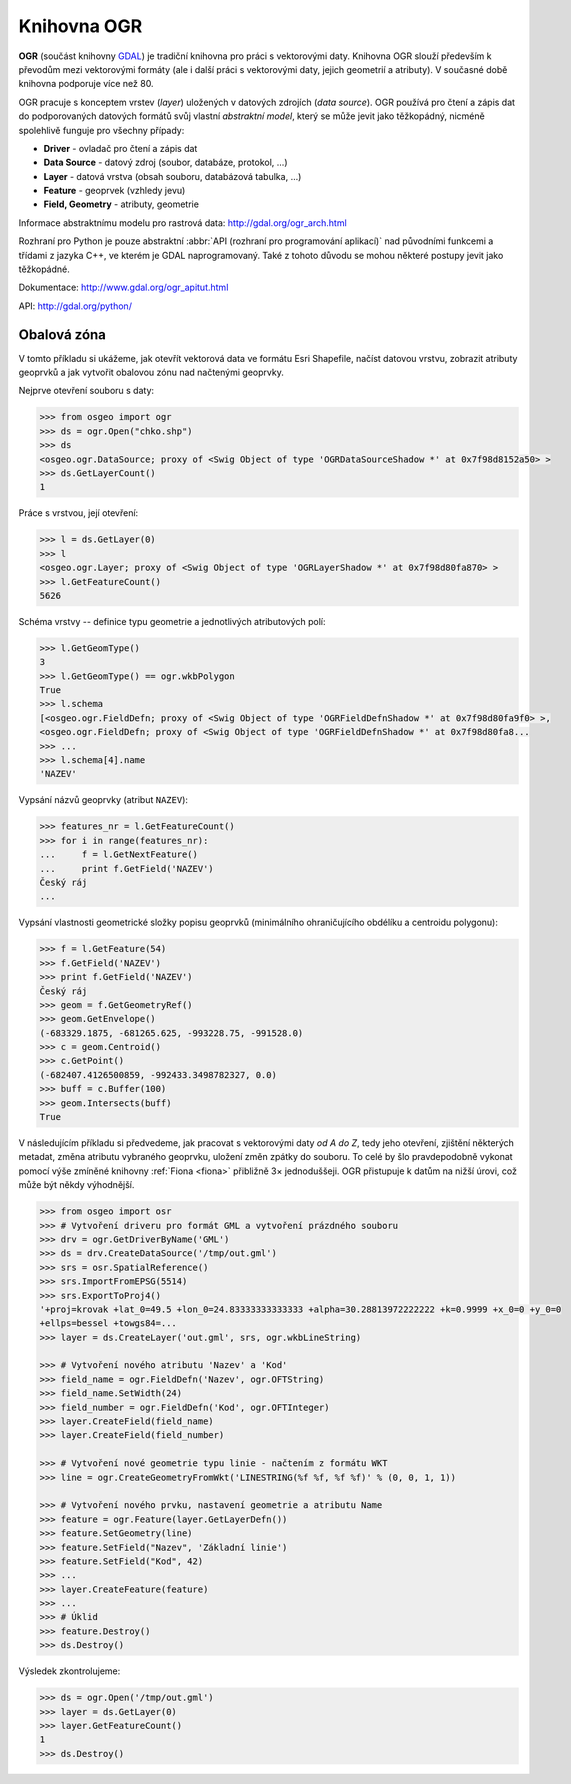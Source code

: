 .. _ogr:

Knihovna OGR
============

**OGR** (součást knihovny `GDAL <http://www.gdal.org>`_) je tradiční
knihovna pro práci s vektorovými daty.  Knihovna OGR slouží především
k převodům mezi vektorovými formáty (ale i další práci s vektorovými
daty, jejich geometrií a atributy). V současné době knihovna podporuje
více než 80.

.. _ogr-model:

OGR pracuje s konceptem vrstev (*layer*) uložených v datových zdrojích
(*data source*). OGR používá pro čtení a zápis dat do podporovaných
datových formátů svůj vlastní *abstraktní model*, který se může jevit
jako těžkopádný, nicméně spolehlivě funguje pro všechny případy:

* **Driver** - ovladač pro čtení a zápis dat
* **Data Source** - datový zdroj (soubor, databáze, protokol, ...)
* **Layer** - datová vrstva (obsah souboru, databázová tabulka, ...)
* **Feature** - geoprvek (vzhledy jevu)
* **Field, Geometry** - atributy, geometrie
    
.. aafig::
    :aspect: 70
    :scale: 65

                                               +-------+          +---------+
                                               |       |          |         |
                                          +--->+ Layer |     +--->+ Feature |
                                         /     |       |    /     |         |
                                        /      +-------+   /      +---------+
                                       /                  /
    +--------+         +------------+ /        +-------+ /        +---------+
    |        |         |            |/         |       |/         |         |
    | Driver +-------->+ DataSource +--------->+ Layer +--------->+ Feature |
    |        |         |            |\         |       |\         |         |
    +--------+         +------------+ \        +-------+ \        +---------+
                                       \                  \
                                        \      +-------+   \      +---------+
                                         \     |       |    \     |         |
                                          +--->+ ...   |     +--->+ ...     |
                                               |       |          |         |
                                               +-------+          +---------+
                                       
Informace abstraktnímu modelu pro rastrová data:
http://gdal.org/ogr_arch.html

Rozhraní pro Python je pouze abstraktní :abbr:`API (rozhraní pro
programování aplikací)` nad původními funkcemi a třídami z jazyka C++,
ve kterém je GDAL naprogramovaný. Také z tohoto důvodu se mohou
některé postupy jevit jako těžkopádné.

Dokumentace: http://www.gdal.org/ogr_apitut.html

API: http://gdal.org/python/

Obalová zóna
------------

V tomto příkladu si ukážeme, jak otevřít vektorová data ve formátu
Esri Shapefile, načíst datovou vrstvu, zobrazit atributy geoprvků a
jak vytvořit obalovou zónu nad načtenými geoprvky.

Nejprve otevření souboru s daty:

.. code-block:: python

    >>> from osgeo import ogr
    >>> ds = ogr.Open("chko.shp")
    >>> ds
    <osgeo.ogr.DataSource; proxy of <Swig Object of type 'OGRDataSourceShadow *' at 0x7f98d8152a50> >
    >>> ds.GetLayerCount()
    1

Práce s vrstvou, její otevření:

.. code-block:: python

    >>> l = ds.GetLayer(0)
    >>> l
    <osgeo.ogr.Layer; proxy of <Swig Object of type 'OGRLayerShadow *' at 0x7f98d80fa870> >
    >>> l.GetFeatureCount()
    5626

Schéma vrstvy -- definice typu geometrie a jednotlivých atributových polí:

.. code-block:: python
    
   >>> l.GetGeomType()
   3
   >>> l.GetGeomType() == ogr.wkbPolygon
   True
   >>> l.schema
   [<osgeo.ogr.FieldDefn; proxy of <Swig Object of type 'OGRFieldDefnShadow *' at 0x7f98d80fa9f0> >,
   <osgeo.ogr.FieldDefn; proxy of <Swig Object of type 'OGRFieldDefnShadow *' at 0x7f98d80fa8...
   >>> ...
   >>> l.schema[4].name
   'NAZEV'

Vypsání názvů geoprvky (atribut ``NAZEV``):

.. code-block:: python

    >>> features_nr = l.GetFeatureCount()
    >>> for i in range(features_nr):
    ...     f = l.GetNextFeature()
    ...     print f.GetField('NAZEV')
    Český ráj
    ...

Vypsání vlastnosti geometrické složky popisu geoprvků (minimálního
ohraničujícího obdélíku a centroidu polygonu):

.. code-block:: python

    >>> f = l.GetFeature(54)
    >>> f.GetField('NAZEV')
    >>> print f.GetField('NAZEV')
    Český ráj
    >>> geom = f.GetGeometryRef()
    >>> geom.GetEnvelope()
    (-683329.1875, -681265.625, -993228.75, -991528.0)
    >>> c = geom.Centroid()
    >>> c.GetPoint()
    (-682407.4126500859, -992433.3498782327, 0.0)
    >>> buff = c.Buffer(100)
    >>> geom.Intersects(buff)
    True

V následujícím příkladu si předvedeme, jak pracovat s vektorovými daty
*od A do Z*, tedy jeho otevření, zjištění některých metadat, změna
atributu vybraného geoprvku, uložení změn zpátky do souboru. To celé
by šlo pravdepodobně vykonat pomocí výše zmíněné knihovny :ref:`Fiona <fiona>`
přibližně 3× jednoduššeji. OGR přistupuje k datům na nižší úrovi, což
může být někdy výhodnější.

.. code-block:: python

    >>> from osgeo import osr
    >>> # Vytvoření driveru pro formát GML a vytvoření prázdného souboru
    >>> drv = ogr.GetDriverByName('GML')
    >>> ds = drv.CreateDataSource('/tmp/out.gml')
    >>> srs = osr.SpatialReference()
    >>> srs.ImportFromEPSG(5514)
    >>> srs.ExportToProj4()
    '+proj=krovak +lat_0=49.5 +lon_0=24.83333333333333 +alpha=30.28813972222222 +k=0.9999 +x_0=0 +y_0=0
    +ellps=bessel +towgs84=...
    >>> layer = ds.CreateLayer('out.gml', srs, ogr.wkbLineString)

    >>> # Vytvoření nového atributu 'Nazev' a 'Kod'
    >>> field_name = ogr.FieldDefn('Nazev', ogr.OFTString)
    >>> field_name.SetWidth(24)
    >>> field_number = ogr.FieldDefn('Kod', ogr.OFTInteger)
    >>> layer.CreateField(field_name)
    >>> layer.CreateField(field_number)

    >>> # Vytvoření nové geometrie typu linie - načtením z formátu WKT
    >>> line = ogr.CreateGeometryFromWkt('LINESTRING(%f %f, %f %f)' % (0, 0, 1, 1))

    >>> # Vytvoření nového prvku, nastavení geometrie a atributu Name
    >>> feature = ogr.Feature(layer.GetLayerDefn())
    >>> feature.SetGeometry(line)
    >>> feature.SetField("Nazev", 'Základní linie')
    >>> feature.SetField("Kod", 42)
    >>> ...
    >>> layer.CreateFeature(feature)
    >>> ...
    >>> # Úklid
    >>> feature.Destroy()
    >>> ds.Destroy()

Výsledek zkontrolujeme:

.. code:: python

    >>> ds = ogr.Open('/tmp/out.gml')
    >>> layer = ds.GetLayer(0)
    >>> layer.GetFeatureCount()
    1
    >>> ds.Destroy()

    
.. Malá odbočka k pyproj
.. 
.. .. code-block:: python
.. 
..     >>> import pyproj
..     >>> sjtsk = pyproj.Proj("+init=epsg:5514")
..     >>> wgs = pyproj.Proj("+init=epsg:4326")
.. 





